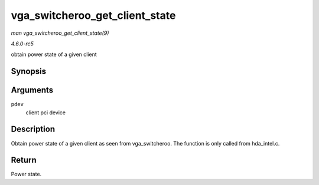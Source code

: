 .. -*- coding: utf-8; mode: rst -*-

.. _API-vga-switcheroo-get-client-state:

===============================
vga_switcheroo_get_client_state
===============================

*man vga_switcheroo_get_client_state(9)*

*4.6.0-rc5*

obtain power state of a given client


Synopsis
========

.. c:function:: enum vga_switcheroo_state vga_switcheroo_get_client_state( struct pci_dev * pdev )

Arguments
=========

``pdev``
    client pci device


Description
===========

Obtain power state of a given client as seen from vga_switcheroo. The
function is only called from hda_intel.c.


Return
======

Power state.


.. ------------------------------------------------------------------------------
.. This file was automatically converted from DocBook-XML with the dbxml
.. library (https://github.com/return42/sphkerneldoc). The origin XML comes
.. from the linux kernel, refer to:
..
.. * https://github.com/torvalds/linux/tree/master/Documentation/DocBook
.. ------------------------------------------------------------------------------
